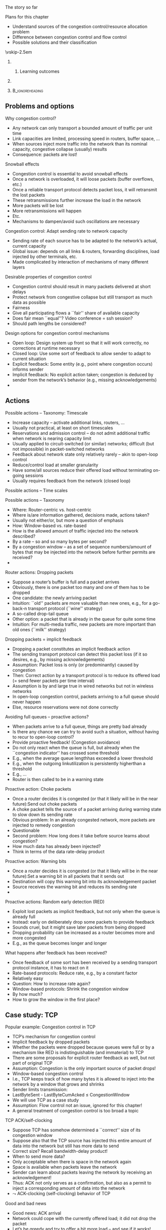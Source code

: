 \label{ch:congestion}

\begin{frame}[title={bg=Hauptgebaeude_Tag}]
 \maketitle 
\end{frame}



**** The story so far  

**** Plans for this chapter 

- Understand sources of the congestion control/resource allocation problem
- Difference between congestion control and flow control
- Possible solutions and their classification

\vskip-2.5em

*****                     
      :PROPERTIES:
      :BEAMER_env: block
      :BEAMER_col: 0.48
      :END:


****** Learning outcomes 

*****                    
      :PROPERTIES:
      :BEAMER_env: block
      :BEAMER_col: 0.48
      :END:   



*****                               :B_ignoreheading:
      :PROPERTIES:
      :BEAMER_env: ignoreheading
      :END:

** Problems and options




**** Why congestion control?
- Any network can only transport a bounded amount of traffic per unit time
- Link capacities are limited, processing speed in routers, buffer space, … 
- When sources inject more traffic into the network than its nominal capacity, congestive collapse (usually) results
- Consequence: packets are lost!
**** Snowball effects
- Congestion control is essential to avoid snowball effects
- Once a network is overloaded, it will loose packets (buffer overflows, etc.)
- Once a reliable transport protocol detects packet loss, it will retransmit the lost packets
- These retransmissions further increase the load in the network
- More packets will be lost
- More retransmissions will happen
- Etc. 
- Mechanisms to dampen/avoid such oscillations are necessary
**** Congestion control: Adapt sending rate to network capacity
- Sending rate of each source has to be adapted to the network’s actual, current capacity
- Global issue: depends on all links & routers, forwarding disciplines, load injected by other terminals, etc.
- Made complicated by interaction of mechanisms of many different layers
**** Desirable properties of congestion control
- Congestion control should result in many packets delivered at short delays
- Protect network from congestive collapse but still transport as much data as possible
- Fairness 
- Give all participating flows a ``fair'' share of available capacity
- Does fair mean ``equal''? Video conference = ssh session?
- Should path lengths be considered?
**** Design options for congestion control mechanisms
- Open loop: Design system up front so that it will work correctly, no corrections at runtime necessary
- Closed loop: Use some sort of feedback to allow sender to adapt to current situation
- Explicit feedback: Some entity (e.g., point where congestion occurs) informs sender
- Implicit feedback: No explicit action taken; congestion is deduced by sender from the network’s behavior (e.g., missing acknowledgements)
- 


** Actions 



**** Possible actions – Taxonomy: Timescale
- Increase capacity – activate additional links, routers, …
- Usually not practical, at least on short timescales 
- Reservations and admission control – do not admit additional traffic when network is nearing capacity limit
- Usually applied to circuit-switched (or similar) networks; difficult (but not impossible) in packet-switched networks 
- Feedback about network state only relatively rarely – akin to open-loop control
- Reduce/control load at smaller granularity
- Have some/all sources reduce their offered load without terminating on-going sessions
- Usually requires feedback from the network (closed loop)
**** Possible actions – Time scales 
**** Possible actions – Taxonomy 
- Where: Router-centric vs. host-centric
- Where is/are information gathered, decisions made, actions taken?
- Usually not either/or, but more a question of emphasis 
- How: Window-based vs. rate-based
- How is the allowed amount of traffic injected into the network described? 
- By a rate – so and so many bytes per second?
- By a congestion window – as a set of sequence numbers/amount of bytes that may be injected into the network before further permits are received?
- 
**** Router actions: Dropping packets 
- Suppose a router’s buffer is full and a packet arrives
- Obviously, there is one packet too many and one of them has to be dropped
- One candidate: the newly arriving packet
- Intuition: ``old'' packets are more valuable than new ones, e.g., for a go-back-n transport protocol (``wine'' strategy)
- A so-called drop-tail queue
- Other option: a packet that is already in the queue for quite some time
- Intuition: For multi-media traffic, new packets are more important than old ones (``milk'' strategy)
**** Dropping packets = implicit feedback
- Dropping a packet constitutes an implicit feedback action
- The sending transport protocol can detect this packet loss (if it so desires, e.g., by missing acknowledgements)
- Assumption: Packet loss is only (or predominantly) caused by congestion
- Then: Correct action by a transport protocol is to reduce its offered load (= send fewer packets per time interval)
- Assumption is by and large true in wired networks but not in wireless networks
- In open-loop congestion control, packets arriving to a full queue should never happen
- Else, resource reservations were not done correctly
**** Avoiding full queues – proactive actions?
- When packets arrive to a full queue, things are pretty bad already
- Is there any chance we can try to avoid such a situation, without having to recur to open-loop control? 
- Provide proactive feedback! (Congestion avoidance)
- Do not only react when the queue is full, but already when the ``congestion indicator'' has crossed some threshold
- E.g., when the average queue lengthhas exceeded a lower threshold
- E.g., when the outgoing linkutilization is persistently higherthan a threshold
- E.g., … 
- Router is then called to be in a warning state
**** Proactive action: Choke packets
- Once a router decides it is congested (or that it likely will be in the near future):Send out choke packets
- A choke packet tells the source of a packet arriving during warning state to slow down its sending rate
- Obvious problem: In an already congested network, more packets are injected to remedy congestion
- Questionable
- Second problem: How long does it take before source learns about congestion?
- How much data has already been injected? 
- Think in terms of the data rate-delay product
**** Proactive action: Warning bits
- Once a router decides it is congested (or that it likely will be in the near future):Set a warning bit in all packets that it sends out
- Destination will copy this warning bit into its acknowledgement packet
- Source receives the warning bit and reduces its sending rate
- 
**** Proactive actions: Random early detection (RED)
- Exploit lost packets as implicit feedback, but not only when the queue is already full
- Instead: early on deliberately drop some packets to provide feedback
- Sounds cruel, but it might save later packets from being dropped
- Dropping probability can be increased as a router becomes more and more congested
- E.g., as the queue becomes longer and longer
**** What happens after feedback has been received?
- Once feedback of some sort has been received by a sending transport protocol instance, it has to react on it
- Rate-based protocols: Reduce rate, e.g., by a constant factor
- Relatively easy
- Question: How to increase rate again?
- Window-based protocols: Shrink the congestion window
- By how much? 
- How to grow the window in the first place? 

** Case study: TCP 




**** Popular example: Congestion control in TCP
- TCP’s mechanism for congestion control
- Implicit feedback by dropped packets
- Whether the packets were dropped because queues were full or by a mechanism like RED is indistinguishable (and immaterial) to TCP
- There are some proposals for explicit router feedback as well, but not part of original TCP
- Assumption: Congestion is the only important source of packet drops!
- Window-based congestion control
- I.e., TCP keeps track of how many bytes it is allowed to inject into the network by a window that grows and shrinks
- Sender limits transmission:
- LastByteSent - LastByteCumAcked \leq CongestionWindow
- We will use TCP as a case study
- Assumption: Flow control not an issue, ignored for this chapter!
- A general treatment of congestion control is too broad a topic
**** TCP ACK/self-clocking
- Suppose TCP has somehow determined a ``correct'' size of its congestion window
- Suppose also that the TCP source has injected this entire amount of data into the network but still has more data to send
- Correct size? Recall bandwidth-delay product! 
- When to send more data?
- Only acceptable when there is space in the network again
- Space is available when packets leave the network
- Sender can learn about packets leaving the network by receiving an acknowledgement!
- Thus: ACK not only serves as a confirmation, but also as a permit to inject a corresponding amount of data into the network
-  $\leadsto$ ACK-clocking (self-clocking) behavior of TCP
**** Good and bad news
- Good news: ACK arrival
- Network could cope with the currently offered load; it did not drop the packet
- Let’s be greedy and try to offer a bit more load – and see if it works!
-  $\leadsto$ Increase congestion window
- Bad news: No ACK, timeout occurs
- Packet has been dropped, network is overloaded
- Put less load onto the network
-  $\leadsto$ Reduce congestion window
**** Reduce congestion window by how much?
- Overloaded network is bad situation – quick and drastic response necessary
-  $\leadsto$ Upon packet drop, cut congestion window in half
- Reduce load by 50%
- A minimum congestion window of one packet is always allowed
- A multiplicative decrease
- If a packet happens to be dropped because of a transmission error (not due to overload), TCP misinterprets and overreacts
- But this is a rare occurrence in wired networks
- Leads to various problems in wireless networks
**** Increase congestion window by how much? 
- When increasing congestion window, sender cannot be sure that additional capacity is actually available
- Asymmetric situation to decreasing of congestion window!
- Hence: Be careful, only increase a little!
- Think in terms of round trip times (RTT)
- If all packets sent out within the last RTT arrived,try to send one more packet per RTT
- There’s a little bit of rounding up involved to account for packet generation times 
- This adds constant amounts of load: additive increase
**** Additive increase – details 
- In practice, additive increase does not wait for a full RTT before it adds additional load
- Instead, each arriving ACK is used to increase window a little (but not by a full packet); packet is sent once window is big enough 
- Specifically:
- Increment = MSS ¢ (MSS / Congestion Window)
- All measured in bytes
- Congestion Window += Increment
- Where MSS is the Maximum Segment Size, the size of the largest allowed packet
- 
**** AIMD – Sawtooth pattern of TCP’s offered load
- In summary: TCP uses an additive increase multiplicative decrease (AIMD) scheme
- Consequence
- A TCP connection perpetually probes the network to check for additional bandwidth
- Will repeatedly exceed it and fall back, owing to multiplicative decrease
- Sawtooth pattern of TCP’s congestion window/offered load
- This is still simplified; we have to introduce one more mechanism!
**** Quickly initialize a connection: Slow start
- Additive increase nice and well when operating close to network capacity
- But takes a long time to converge to it for a new connection
- Starting at a congestion window of, say, 1 or 2
- Idea: Quickly ramp up the congestion window in such an initialization phase
- Goal: double congestion window each RTT
- Implemented by: increase congestion window by one packet per arriving ACK
- Instead of just adding a single packet per RTT
- 
**** Leaving slow start
- When doubling congestion window, network capacity will eventually be exceeded
- Packet loss and timeout will result
- Congestion window is halved and TCP switches to ``normal'', linear increase of congestion window
- The ``congestion avoidance'' phase
- 
**** Remaining problem: Packet bursts
- Congestion control scheme so far: Nice and well, but one problematic case remains
- Suppose 
- A sender transmits its full congestion window
- Packets arrive, acknowledgements are lost
- Timeout occurs, CW is halved
- One packet is retransmitted
- Cumulative acknowledgement for all outstanding packets arrives
-  $\leadsto$ Sender will then transmit an entire (halved) congestion window worth of data in a single burst! ACK clocking is missing!
-  $\leadsto$ Not good! Many packet losses!
**** Solution: Use slow start here as well
- Avoiding such packet bursts by linearly increasing CW too slow
- We can use the slow start mechanism to get the ACK flow going again 
- $\leadsto$ Reset the congestion window to 1, restart slow start
- In addition: We have some rough idea of what the network’s capacity is!
- When initializing a connection, no idea – have to wait for the first packet loss (or use heuristic assumption) 
- Here: the previous, halved congestion window is a relatively good guess! 
- We can avoid the next packet loss by using the previous congestion window as a congestion threshold 
-  $\leadsto$ Use slow start’s exponential growth until congestion threshold is reached, then switch to additive increase
**** TCP Tahoe congestion window dynamics
**** TCP Tahoe congestion window dynamics (w/o anim)
**** Detecting losses without having to wait for timeout
- Scenario: Several packets are sent, only one of them is lost
- Receiver sees sequence numbers n, n+1, n+3, n+4, …
- What ACKs does it send out (assuming Go-back-N behavior)?
- ACK n+1, ACK n+2, ACK n+2, ACK n+2, ... (ack for next expected packet)
- These additional ``ACK n+2'' are duplicate ACKs
- What can sender deduce? 
- Packets n, n+1 have arrived, and some packets beyond n+2
- AND: ACK clocking still works, the network is apparently not congested, there are still packets coming through! 
- Hence: Packet n+2 has to be resent, but no severe measures against congestion are (yet) necessary!
- In practice: react on the third duplicate ACK
- Retransmitting on third dupACK: FastRetransmit
- No panic (= slow start from initial CWND) upon dupACK, only cut CWND and SSThreshold in half: FastRecovery  (TCP Reno)
**** TCP Reno congestion control dynamics 
**** TCP congestion control
- This description still glosses over some (minor) details, but captures the essence
- Different TCP versions: TCP Tahoe, TCP Reno, TCP Vegas, TCP NewReno, \dots 
- Main difference is the congestion control
- Correct interoperation is a tricky question (e.g., fairness)
- Complicated dynamics
- Main source of complications: Stupidity of the network
**** TCP traces from simulation
- A single TCP connection
- Black squares: packets
- Hollow squares: ACKs
- Topology:
- S-R1, R1-D: 10 Mb/s, 3 ms delay
- R1-R2: 1,5 Mb/s, 20 ms delay
- Connection start! Slow start!
**** TCP traces from simulation 
- Same topology, a bit later after connection start
-  $\leadsto$ Congestion avoidance state
**** Summary: TCP sender congestion control
- When CongWin is below Threshold, sender in slow-start phase, window grows exponentially.
- When CongWin is above Threshold, sender is in congestion-avoidance phase, window grows linearly.
- When a triple duplicate ACK occurs, Threshold set to CongWin/2 and CongWin set to Threshold.
- When timeout occurs, Threshold set to CongWin/2 and CongWin is set to 1 MSS. 
- 
**** Summary: TCP Reno sender congestion control
*** TCP performance 

**** TCP throughput
- TCP throughput in congestion avoidance state, no packet losses: determined by congestion window size, RTT
- Due to ACK clocking
- One full window will be transmitted for one RTT 
- Throughput is approx. W/RTT 
-  $\leadsto$ Larger congestion window gives more throughput
- But: What if errors happen? 
- If any single TCP connection where to perpetually increase its congestion window, router queues would overflow, resulting in error
-  $\leadsto$ Errors are bound to happen
**** TCP throughput in presence of errors – Assumptions 
- Single TCP flow
- Sender always has data to send, always uses the maximum segment size MSS for each packet 
- Errors happen with probability p
- Simplified: Send 1/p packets, the last one is lost
- ACK clock still works, loss is detected via duplicate ACKs
- Round trip time RTT is constant 
- Actually: this means that queues in routers do not change
- TCP is in congestion avoidance mode 
- Suppose that at packet loss, CWND has size W 
**** TCP throughput in presence of errors – CWND process
**** TCP throughput in presence of errors – Throughput
- Transmitted data per ``round'' / Area of trapezoid: (W/2)2 + ½ (W/2)2 = 3/8 W2 
- On the other hand: Each ``round'' delivers 1/p packets!
- Hence: 1/p = 3/8 W2 \leftrightarrow W = (8/3p) 1/2 
- Hence the obtained throughput TP: TP = Data / Time = (MSS * (3/8 W)2) / (RTT * W/2) 
- or:
- TP = (MSS / RTT) * C/ p1/2 
- for C = (3/2)1/2 
- 
**** TCP fairness
- Is TCP fair? 
- Suppose: two TCP connections share a bottleneck link of limited capacity 
- One is long-running, has already acquired a large share of the link capacity 
- The second one has recently started and only has a small congestion window
- Will this converge to a state where both connections have same throughput = congestion window size? 
- 
**** Fairness: TCP traces from simulation
- Two TCP connections (S1 $\leadsto$ D1, S2 $\leadsto$ D2)
- Topology
- Performance as before
**** Why is TCP fair?
- Two competing sessions:
- Additive increase gives slope of 1, as throughout increases
- Multiplicative decrease decreases throughput proportionally
-  $\leadsto$ AIMD scheme ensures fairness 
**** Proof: AIMD ensures fairness
- Let ai, bi denote the throughput of connection A, B, respectively, after the ith multiplicative decrease has taken place
- Start with some arbitrary pair (a0, b0) such that a0 + b0 < c, where c is the total capacity of the link
- Goal: Compute (ai+1, bi+1) as function of (ai, bi), s
- First: Additive increase 
- (ai, bi ) $\leadsto$ (ai + 1, bi + 1) $\leadsto$ (ai + 2, bi + 2) $\leadsto$ ?  $\leadsto$ (ai + k, bi + k) until ai + k + bi + k = c
- Or: k = ½ ( c – ai – bI) 
- Then: Multiplicative decrease
- (ai + ½ ( c – ai – bI), bi + ½ ( c – ai – bI)) $\leadsto$ (1/2 (ai + ½ ( c – ai – bI)), ½ (bi + ½ ( c – ai – bI)) = (¼ (ai – bi + c), ¼ (bi – ai + c))
- Look at difference: di+1 = ai+1 – bi+1 = ¼ (ai – bi + c) - ¼ (bi – ai + c)   = ½ (ai – bi) = ½ di !
- Hence: limi! 1 di = 0
- Hence: AIMD ensures fairness! 

*** Trends 

**** Current developments for TCP 
**** TCP Vegas: Observe RTT variation 
- What happens when CWND grows and queue fills up? 
- Illustrative scenario: Single sender, no competition
- CWND/RTT smaller than bottleneck rate: nothing, queue stays empty 
- RTT depends only on propagation delay 
- CWND/RTT larger than bottleneck rate: RTT starts growing! 
- Because queueing delay shows up! 
- Hence idea: Carefully observe RTT variations 
- Once RTT starts growing, stop increasing CWND 
- Example for delay-based congestion control 
- Challenge: ``noisy'' RTT in real networks 
- 
- WS 19/20, v 1.5.3
- Computer Networks - Congestion Control
- 51
**** TCP Cubic
- Goal: work over large data rate-delay products
- Idea: 
- Have to grow CWND quickly; but also have to back off quickly 
- Use knowledge of previous data rate bottleneck smarter 
- When approaching last bottleneck, get careful: only increase CWND carefully 
- But when we can exceed last bottleneck without errors, aggressively increase CWND (indicator that more capacity has become available)
- Use a convex/concave function for CWND!
- E.g., a cubic function  
- WS 19/20, v 1.5.3
- Computer Networks - Congestion Control
- 52
**** TCP Cubic vs. Reno 
- WS 19/20, v 1.5.3
- Computer Networks - Congestion Control
- 53



** Conclusion 

**** Conclusion
- Congestion control is necessary to protect network from overload
- Can be implemented in-network, in end systems, reactive or proactive, \dots 
- Dynamics of congestion control can be rather tricky
- TCP’s congestion control is probably one of the most complicated and subtle, yet also most crucial protocols in the Internet
- Be aware of interactions of UDP/non-congestion-controlled protocols with TCP/congestion-controlled protocols
- Big related topic (entirely missing here): Quality of Service and resource reservation schemes
- 

